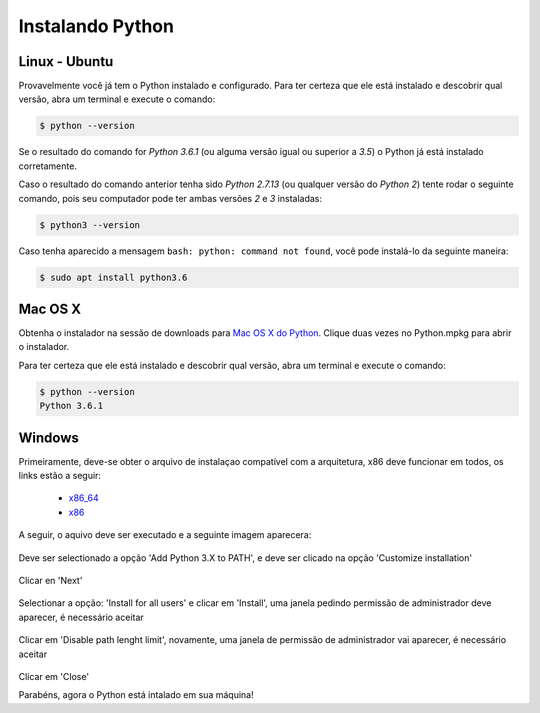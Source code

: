 Instalando Python
=================

Linux - Ubuntu
--------------

Provavelmente você já tem o Python instalado e configurado. Para ter certeza
que ele está instalado e descobrir qual versão, abra um terminal e execute o
comando:

.. code::

   $ python --version

Se o resultado do comando for `Python 3.6.1` (ou alguma versão igual ou
superior a `3.5`) o Python já está instalado corretamente.

Caso o resultado do comando anterior tenha sido `Python 2.7.13` (ou qualquer
versão do `Python 2`) tente rodar o seguinte comando, pois seu computador
pode ter ambas versões `2` e `3` instaladas:

.. code::

    $ python3 --version

Caso tenha aparecido a mensagem ``bash: python: command not found``, você pode
instalá-lo da seguinte maneira:

.. code::

   $ sudo apt install python3.6


Mac OS X
--------

Obtenha o instalador na sessão de downloads para `Mac OS X do Python`_. Clique
duas vezes no Python.mpkg para abrir o instalador.

Para ter certeza que ele está instalado e descobrir qual versão, abra um
terminal e execute o comando:

.. code::

   $ python --version
   Python 3.6.1


Windows
-------

Primeiramente, deve-se obter o arquivo de instalaçao compatível com a arquitetura, x86 deve funcionar em todos, os links estão a seguir:

    - x86_64_
    - x86_

A seguir, o aquivo deve ser executado e a seguinte imagem aparecera:

.. figure:: images/install1.png
   :align: center
   :scale: 80%

Deve ser selectionado a opção 'Add Python 3.X to PATH', e deve ser clicado na opção 'Customize installation'


.. figure:: images/install2.png
   :align: center
   :scale: 80%

Clicar en 'Next'

.. figure:: images/install3.png
   :align: center
   :scale: 80%

Selectionar a opção: 'Install for all users' e clicar em 'Install', uma janela pedindo permissão de administrador deve aparecer, é necessário aceitar

.. figure:: images/install4.png
   :align: center
   :scale: 80%

Clicar em 'Disable path lenght limit', novamente, uma janela de permissão de administrador vai aparecer, é necessário aceitar

.. figure:: images/install5.png
   :align: center
   :scale: 80%

Clicar em 'Close'

Parabéns, agora o Python está intalado em sua máquina!


.. _Mac OS X do Python: https://www.python.org/downloads/mac-osx/
.. _x86_64: https://www.python.org/ftp/python/3.6.1/python-3.6.1-amd64.exe
.. _x86: https://www.python.org/ftp/python/3.6.1/python-3.6.1.exe
